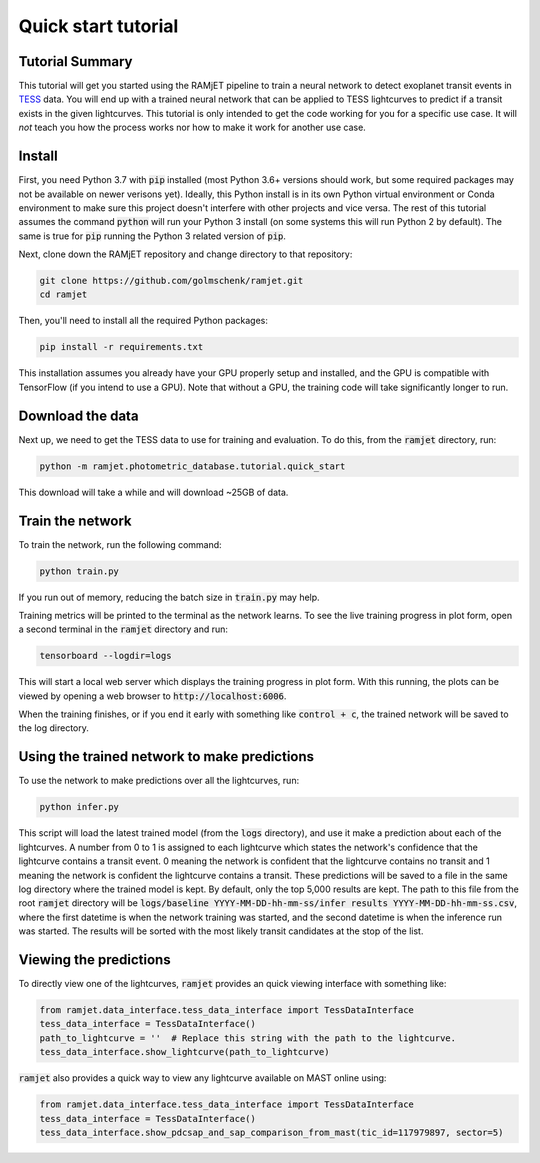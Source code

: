 Quick start tutorial
====================

Tutorial Summary
----------------
This tutorial will get you started using the RAMjET pipeline to train a neural network to detect exoplanet transit
events in `TESS <https://tess.mit.edu>`_ data. You will end up with a trained neural network that can be applied to TESS
lightcurves to predict if a transit exists in the given lightcurves. This tutorial is only intended
to get the code working for you for a specific use case. It will *not* teach you how the process works nor how to make
it work for another use case.

.. image:: quick-start-tutorial/tess-lightcurve-with-transits.png

Install
-------
First, you need Python 3.7 with :code:`pip` installed (most Python 3.6+ versions should work, but some required packages
may not be available on newer verisons yet). Ideally, this Python install is in its own Python virtual
environment or Conda environment to make sure this project doesn't interfere with other projects and vice versa. The
rest of this tutorial assumes the command :code:`python` will run your Python 3 install (on some systems this will
run Python 2 by default). The same is true for :code:`pip` running the Python 3 related version of :code:`pip`.

Next, clone down the RAMjET repository and change directory to that repository:

.. code-block:: bash

    git clone https://github.com/golmschenk/ramjet.git
    cd ramjet

Then, you'll need to install all the required Python packages:

.. code-block:: bash

    pip install -r requirements.txt

This installation assumes you already have your GPU properly setup and installed, and the GPU is compatible with
TensorFlow (if you intend to use a GPU). Note that without a GPU, the training code will take significantly longer to
run.

Download the data
-----------------
Next up, we need to get the TESS data to use for training and evaluation. To do this, from the :code:`ramjet` directory,
run:

.. code-block:: bash

    python -m ramjet.photometric_database.tutorial.quick_start

This download will take a while and will download ~25GB of data.

Train the network
-----------------
To train the network, run the following command:

.. code-block:: bash

    python train.py

If you run out of memory, reducing the batch size in :code:`train.py` may help.

Training metrics will be printed to the terminal as the network learns. To see the live training progress in plot form,
open a second terminal in the :code:`ramjet` directory and run:

.. code-block:: bash

    tensorboard --logdir=logs

This will start a local web server which displays the training progress in plot form. With this running, the plots
can be viewed by opening a web browser to :code:`http://localhost:6006`.

When the training finishes, or if you end it early with something like :code:`control + c`, the trained network will
be saved to the log directory.

Using the trained network to make predictions
---------------------------------------------
To use the network to make predictions over all the lightcurves, run:

.. code-block:: bash

    python infer.py

This script will load the latest trained model (from the :code:`logs` directory), and use it make a prediction about
each of the lightcurves. A number from 0 to 1 is assigned to each lightcurve which states the network's confidence that
the lightcurve contains a transit event. 0 meaning the network is confident that the lightcurve contains no transit and
1 meaning the network is confident the lightcurve contains a transit. These predictions will be saved to a file in the
same log directory where the trained model is kept. By default, only the top 5,000 results are kept. The path to this
file from the root :code:`ramjet` directory will be
:code:`logs/baseline YYYY-MM-DD-hh-mm-ss/infer results YYYY-MM-DD-hh-mm-ss.csv`, where the first datetime is when
the network training was started, and the second datetime is when the inference run was started. The results will be
sorted with the most likely transit candidates at the stop of the list.

Viewing the predictions
-----------------------
To directly view one of the lightcurves, :code:`ramjet` provides an quick viewing interface with something
like:

.. code-block:: python

    from ramjet.data_interface.tess_data_interface import TessDataInterface
    tess_data_interface = TessDataInterface()
    path_to_lightcurve = ''  # Replace this string with the path to the lightcurve.
    tess_data_interface.show_lightcurve(path_to_lightcurve)

:code:`ramjet` also provides a quick way to view any lightcurve available on MAST online using:

.. code-block:: python

    from ramjet.data_interface.tess_data_interface import TessDataInterface
    tess_data_interface = TessDataInterface()
    tess_data_interface.show_pdcsap_and_sap_comparison_from_mast(tic_id=117979897, sector=5)
